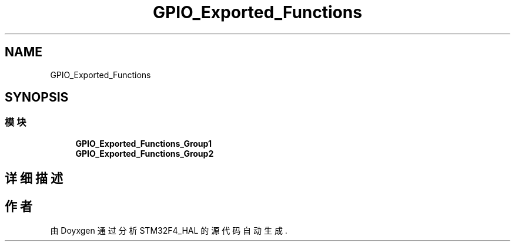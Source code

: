 .TH "GPIO_Exported_Functions" 3 "2020年 八月 7日 星期五" "Version 1.24.0" "STM32F4_HAL" \" -*- nroff -*-
.ad l
.nh
.SH NAME
GPIO_Exported_Functions
.SH SYNOPSIS
.br
.PP
.SS "模块"

.in +1c
.ti -1c
.RI "\fBGPIO_Exported_Functions_Group1\fP"
.br
.ti -1c
.RI "\fBGPIO_Exported_Functions_Group2\fP"
.br
.in -1c
.SH "详细描述"
.PP 

.SH "作者"
.PP 
由 Doyxgen 通过分析 STM32F4_HAL 的 源代码自动生成\&.
